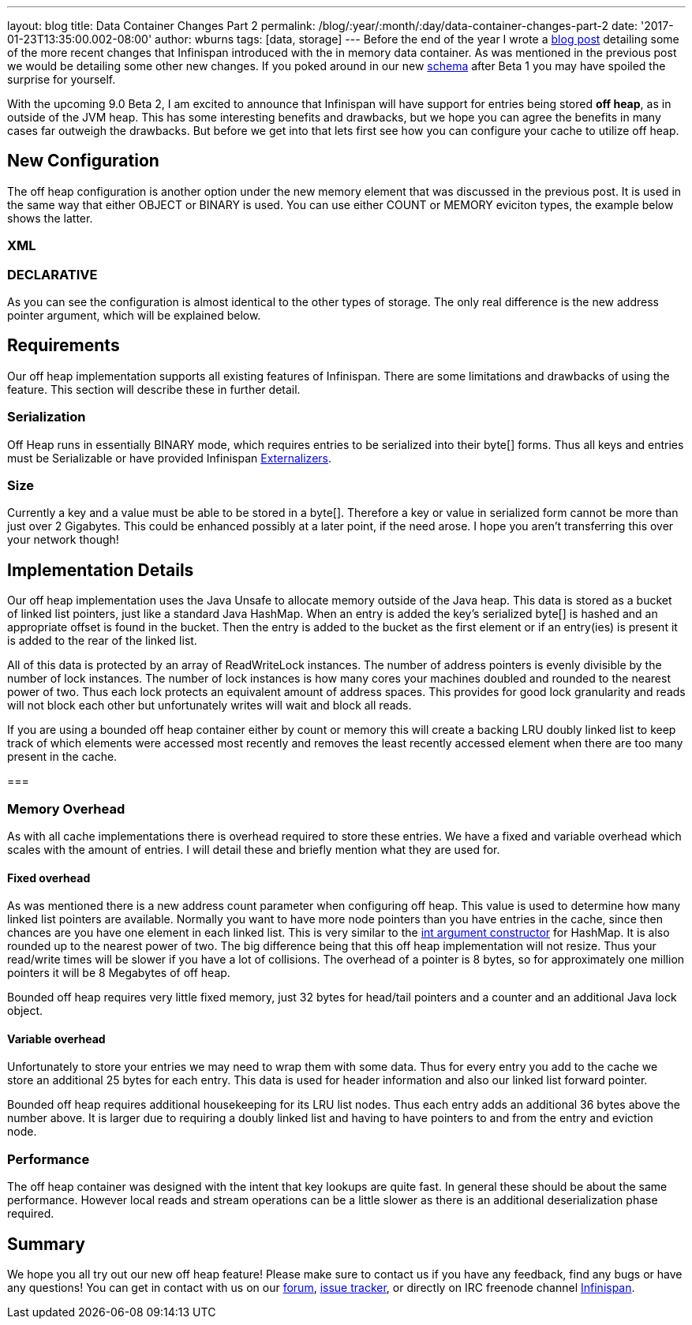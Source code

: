 ---
layout: blog
title: Data Container Changes Part 2
permalink: /blog/:year/:month/:day/data-container-changes-part-2
date: '2017-01-23T13:35:00.002-08:00'
author: wburns
tags: [data, storage]
---
Before the end of the year I wrote a
https://infinispan.org/blog/2016/12/data-container-changes-part-1.html[blog
post] detailing some of the more recent changes that Infinispan
introduced with the in memory data container.  As was mentioned in the
previous post we would be detailing some other new changes. If you poked
around in our new
https://docs.jboss.org/infinispan/9.0/configdocs/infinispan-config-9.0.html[schema]
after Beta 1 you may have spoiled the surprise for yourself.

With the upcoming 9.0 Beta 2, I am excited to announce that Infinispan
will have support for entries being stored *off heap*, as in outside of
the JVM heap. This has some interesting benefits and drawbacks, but we
hope you can agree the benefits in many cases far outweigh the
drawbacks. But before we get into that lets first see how you can
configure your cache to utilize off heap.


== New Configuration


The off heap configuration is another option under the new memory
element that was discussed in the previous post. It is used in the same
way that either OBJECT or BINARY is used.  You can use either COUNT or
MEMORY eviciton types, the example below shows the latter.

=== XML



=== DECLARATIVE

As you can see the configuration is almost identical to the other types
of storage. The only real difference is the new address pointer
argument, which will be explained below.


== Requirements


Our off heap implementation supports all existing features of
Infinispan. There are some limitations and drawbacks of using the
feature. This section will describe these in further detail.


=== Serialization


Off Heap runs in essentially BINARY mode, which requires entries to be
serialized into their byte[] forms. Thus all keys and entries must be
Serializable or have provided Infinispan
 https://infinispan.org/docs/dev/user_guide/user_guide.html#marshalling[Externalizers].


=== Size


Currently a key and a value must be able to be stored in a byte[].
Therefore a key or value in serialized form cannot be more than just
over 2 Gigabytes.  This could be enhanced possibly at a later point, if
the need arose.  I hope you aren't transferring this over your network
though!



== Implementation Details


Our off heap implementation uses the Java Unsafe to allocate memory
outside of the Java heap. This data is stored as a bucket of linked list
pointers, just like a standard Java HashMap. When an entry is added the
key's serialized byte[] is hashed and an appropriate offset is found in
the bucket. Then the entry is added to the bucket as the first element
or if an entry(ies) is present it is added to the rear of the linked
list.

All of this data is protected by an array of ReadWriteLock instances.
The number of address pointers is evenly divisible by the number of lock
instances.  The number of lock instances is how many cores your machines
doubled and rounded to the nearest power of two.  Thus each lock
protects an equivalent amount of address spaces.  This provides for good
lock granularity and reads will not block each other but unfortunately
writes will wait and block all reads.

If you are using a bounded off heap container either by count or memory
this will create a backing LRU doubly linked list to keep track of which
elements were accessed most recently and removes the least recently
accessed element when there are too many present in the cache.

===

=== Memory Overhead


As with all cache implementations there is overhead required to store
these entries. We have a fixed and variable overhead which scales with
the amount of entries. I will detail these and briefly mention what they
are used for.

==== Fixed overhead

As was mentioned there is a new address count parameter when configuring
off heap. This value is used to determine how many linked list pointers
are available. Normally you want to have more node pointers than you
have entries in the cache, since then chances are you have one element
in each linked list.  This is very similar to the
https://docs.oracle.com/javase/7/docs/api/java/util/HashMap.html#HashMap%28int%29[int
argument constructor] for HashMap.  It is also rounded up to the nearest
power of two.  The big difference being that this off heap
implementation will not resize.  Thus your read/write times will be
slower if you have a lot of collisions. The overhead of a pointer is 8
bytes, so for approximately one million pointers it will be 8 Megabytes
of off heap.

Bounded off heap requires very little fixed memory, just 32 bytes for
head/tail pointers and a counter and an additional Java lock object.

==== Variable overhead

Unfortunately to store your entries we may need to wrap them with some
data. Thus for every entry you add to the cache we store an additional
25 bytes for each entry.  This data is used for header information and
also our linked list forward pointer.

Bounded off heap requires additional housekeeping for its LRU list
nodes.  Thus each entry adds an additional 36 bytes above the number
above. It is larger due to requiring a doubly linked list and having to
have pointers to and from the entry and eviction node.


=== Performance


The off heap container was designed with the intent that key lookups are
quite fast. In general these should be about the same performance.
However local reads and stream operations can be a little slower as
there is an additional deserialization phase required.


== Summary


We hope you all try out our new off heap feature! Please make sure to
contact us if you have any feedback, find any bugs or have any
questions!  You can get in contact with us on our
https://developer.jboss.org/en/infinispan/content[forum],
https://issues.jboss.org/projects/ISPN[issue tracker], or directly on
IRC freenode channel
http://webchat.freenode.net/?channels=%23infinispan[Infinispan].
